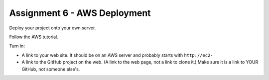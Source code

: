 Assignment 6 - AWS Deployment
=============================

Deploy your project onto your own server.

Follow the AWS tutorial.

Turn in:

* A link to your web site. It should be on an AWS server and probably starts
  with ``http://ec2-``
* A link to the GitHub project on the web. (A link to the web page,
  not a link to clone it.) Make sure it is a link to YOUR GitHub, not
  someone else's.
